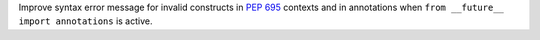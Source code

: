 Improve syntax error message for invalid constructs in :pep:`695` contexts
and in annotations when ``from __future__ import annotations`` is active.
